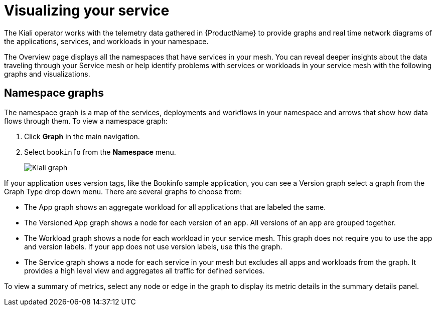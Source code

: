////
This module is included in the following assemblies:
- ossm-observability
////

[id="ossm-observability-visual_{context}"]
= Visualizing your service

The Kiali operator works with the telemetry data gathered in {ProductName} to provide graphs and real time network diagrams of the applications, services, and workloads in your namespace.

The Overview page displays all the namespaces that have services in your mesh. You can reveal deeper insights about the data traveling through your Service mesh or help identify problems with services or workloads in your service mesh with the following graphs and visualizations. 

[id="ossm-observability-topology_{context}"]
== Namespace graphs

The namespace graph is a map of the services, deployments and workflows in your namespace and arrows that show how data flows through them. To view a namespace graph: 

1. Click *Graph* in the main navigation.
+
2. Select `bookinfo` from the *Namespace* menu. 
+
image:ossm-kiali-graph.png[Kiali graph]

If your application uses version tags, like the Bookinfo sample application, you can see a Version graph select a graph from the Graph Type drop down menu. There are several graphs to choose from: 

* The App graph shows an aggregate workload for all applications that are labeled the same.

* The Versioned App graph shows a node for each version of an app. All versions of an app are grouped together. 

* The Workload graph shows a node for each workload in your service mesh. This graph does not require you to use the app and version labels. If your app does not use version labels, use this the graph.

* The Service graph shows a node for each service in your mesh but excludes all apps and workloads from the graph. It provides a high level view and aggregates all traffic for defined services.

To view a summary of metrics, select any node or edge in the graph to display its metric details in the summary details panel.

